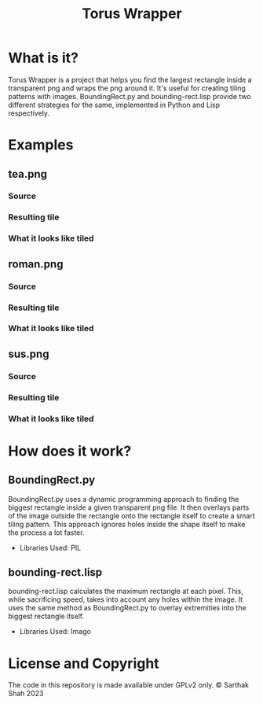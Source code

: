 #+TITLE:Torus Wrapper
* What is it?
Torus Wrapper is a project that helps you find the largest rectangle inside a transparent png and wraps the png around it. It's useful for creating tiling patterns with images.
BoundingRect.py and bounding-rect.lisp provide two different strategies for the same, implemented in Python and Lisp respectively.
* Examples
** tea.png
*** Source
#+html: <p align="center"><img src="images/tea.png" /></p>
*** Resulting tile
#+html: <p align="center"><img src="images/tea_tile.png" /></p>
*** What it looks like tiled
#+html: <p align="center"><img src="images/tea_tile_result.png" /></p>
** roman.png
*** Source
#+html: <p align="center"><img src="images/roman.png" /></p>
*** Resulting tile
#+html: <p align="center"><img src="images/roman_tile.png" /></p>
*** What it looks like tiled
#+html: <p align="center"><img src="images/roman_tile_result.png" /></p>
** sus.png
*** Source
#+html: <p align="center"><img src="images/sus.png" /></p>
*** Resulting tile
#+html: <p align="center"><img src="images/sus_tile.png" /></p>
*** What it looks like tiled
#+html: <p align="center"><img src="images/sus_tile_result.png" /></p>
* How does it work?
** BoundingRect.py
BoundingRect.py uses a dynamic programming approach to finding the biggest rectangle inside a given transparent png file.
It then overlays parts of the image outside the rectangle onto the rectangle itself to create a smart tiling pattern.
This approach ignores holes inside the shape itself to make the process a lot faster.
+ Libraries Used: PIL
** bounding-rect.lisp
bounding-rect.lisp calculates the maximum rectangle at each pixel.
This, while sacrificing speed, takes into account any holes within the image.
It uses the same method as BoundingRect.py to overlay extremities into the biggest rectangle itself.
+ Libraries Used: Imago
* License and Copyright
The code in this repository is made available under GPLv2 only.
© Sarthak Shah 2023
